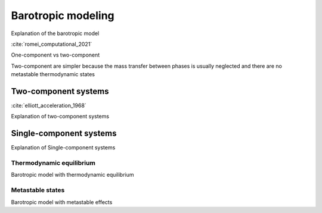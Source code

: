 .. _barotropic_model:


Barotropic modeling
========================


Explanation of the barotropic model

:cite:`romei_computational_2021`

One-component vs two-component

Two-component are simpler because the mass transfer between phases is usually neglected and there are no metastable thermodynamic states


Two-component systems
~~~~~~~~~~~~~~~~~~~~~~~~


:cite:`elliott_acceleration_1968`


Explanation of two-component systems



Single-component systems
~~~~~~~~~~~~~~~~~~~~~~~~

Explanation of Single-component systems


Thermodynamic equilibrium
----------------------------

Barotropic model with thermodynamic equilibrium



Metastable states
----------------------------

Barotropic model with metastable effects


